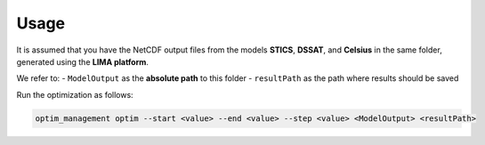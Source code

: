 Usage
=====


It is assumed that you have the NetCDF output files from the models **STICS**, **DSSAT**, and **Celsius** in the same folder, generated using the **LIMA platform**.

We refer to:
- ``ModelOutput`` as the **absolute path** to this folder
- ``resultPath`` as the path where results should be saved

Run the optimization as follows:

.. code-block:: bash

   optim_management optim --start <value> --end <value> --step <value> <ModelOutput> <resultPath>
